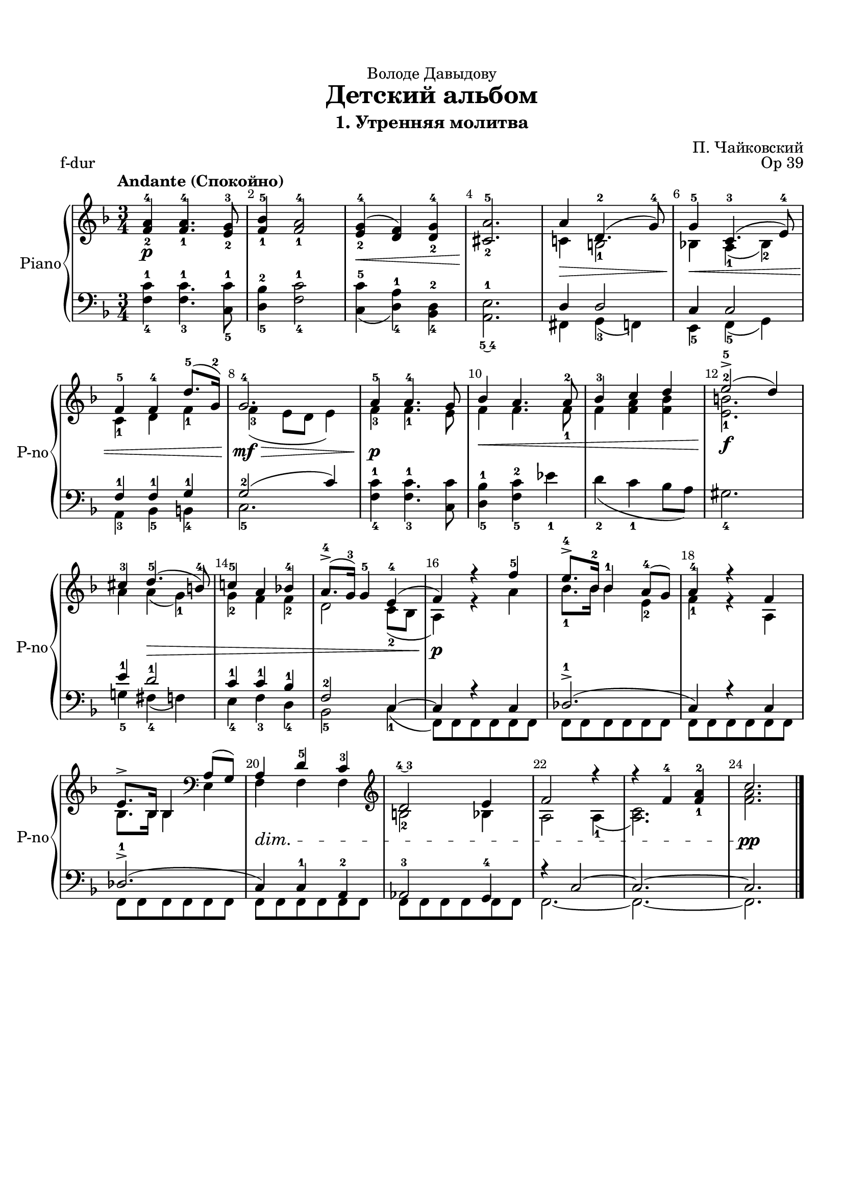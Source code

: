\version "2.18.2"

% закомментируйте строку ниже, чтобы получался pdf с навигацией
#(ly:set-option 'point-and-click #f)
#(ly:set-option 'midi-extension "mid")
#(set-default-paper-size "a4")
%#(set-global-staff-size 18)

\header {
  tagline = ##f
}

  \paper {
    top-margin = 15
    left-margin = 15
    right-margin = 10
    bottom-margin = 15
 %   ragged-bottom = ##f
 %   ragged-last-bottom = ##f
    indent = 3
  }

%make visible number of every 2-nd bar
secondbar = {
  \override Score.BarNumber.break-visibility = #end-of-line-invisible
  \set Score.barNumberVisibility = #(every-nth-bar-number-visible 2)
}

global = {
  \key g \major
  \time 3/4
  \numericTimeSignature
  \set Score.skipBars = ##t
  \secondbar
}

%use this as temporary line break
abr = { \break }

% uncommend next line when finished
%abr = {}

%once hide accidental (runaround for cadenza
nat = { \once \hide Accidental }



rup = \relative c'' {
  \tempo "Andante (Спокойно)"
  <g-2 b-4>4\p <g-1 b-4> 4. <fis-2 a-3>8
  <g-1 c-5>4 <g-1 b-4>2 |
  <fis-2 a-4>4(\< <e g>) <e-2 a-4> |
  <dis-2 b'-5>2.\!
  b'4\> e,4.-2( a8-4) |
  a4\<-5 d,4.-3( fis8-4) | \abr
  g4-5 g-4 e'8.(-5 a,16)-2 |
  a2.-4\mf\> |
  b4-5\p b4.-4 a8 |
  c4\< b4. b8-2 |
  c4-3 d e |
  fis2->\f(-5 e4) | \abr
  dis4-3 e4.(-5\> cis8)-4 |
  d4-5 b c-4 |
  b8.->(-4 a16)-3 a4-5 fis(-4 |
  g)\p r g'-5 |
  fis8.->-4 c16-2 c4-1 b8-4( a) |
  b4-4 r g | \abr
  fis8.-> c16 c4 \clef bass b8( a) |
  b4\dim e-5 d-3 |
  \clef treble e2\finger\markup\tied-lyric #"4~3" fis4 |
  g2 r4 |
  r g-4 <g-1 b-2> |
  d'2.\pp \bar "|."
  
}

rdown = \relative c' {
 s2.*4
 d4 cis2-1 |
 c4 b-1( c-2) |
 d-1 e g-1 |
 g-3( fis8 e fis4) |
 g4-3 g4.-1 fis8 |
 g4 g4. g8-1 |
 g4 <g b> <g c> |
 <fis-1 cis'-2>2. |
 b4 b( a)-1 |
 a-2 g g-2 |
 e2 d8(-2 c |
 b4) r b' |
 c8.-1 c16 c4 fis,-2 |
 g-1 r b, |
 c8. c16 c4 fis, |
 g g g |
 cis2-2 c4 |
 b2 b4(-1 |
 <b d>2.) |
 <g' b>
}

lup = \relative c {
 s2.*4 |
 e4 e2 |
 d4 d2 |
 g4-1 g-1 a-1 |
 a2(-2 d4) |
 s2.*4 |
 fis4-1 e2-1 |
 d4-1 d-1 c-1 |
 g2-2 d4~ |
 d r d |
 es2.->(-1 |
 d4) r d |
 es2.->(-1 |
 d4) d-1 b-2 |
 bes2-3 a4-4 |
 r d2~ |
 d2.~ |
 d
  
}

ldown = \relative c' {
 <g-4 d'-1>4 <g-3 d'-1>4. <d-5 d'-1>8
 <e-5 c'-2>4 <g-4 d'-1>2 |
 <d-5 d'>4( <e-4 b'-1>) <c-4 e-2> |
 <b\finger\markup\tied-lyric #"5~4" fis'-1>2. |
 gis4 a-3( g) |
 fis-5 g-5( a) |
 b-3 c-5 cis-4 |
 d2.-5 |
 <g-4 d'-1>4 <g-3 d'-1>4. <d d'>8 |
 <e-5 c'-1>4 <g-5 d'-2> f'-1 |
 e-2( d-1 c8 b) |
 ais2.-4 |
 a4-5 gis-4( g) |
 fis-4 g-3 e-4 |
 c2-5 d4-1( |
 g,8) g g g g g |
 g g g g g g |
 g g g g g g |
 g g g g g g |
 g g g g g g |
 g g g g g g |
 g2.~ |
 g~ |
 g
  
  
}

right = \relative c' {
  \global
  << \rup \\ \rdown >>
}

left = \relative c {
  \global
  << \lup \\ \ldown >>
 
}

pianoPart = \new PianoStaff \with {
  instrumentName = "Piano"
  shortInstrumentName = "P-no"
  midiInstrument = "acoustic grand"
} <<
  \new Staff = "right" \right
  \new Staff = "left" { \clef bass \left }
>>


\bookpart {
  \header {
  dedication = "Володе Давыдову"
  title = "Детский альбом"
  subtitle = "1. Утренняя молитва"
  composer = "П. Чайковский"
  opus = "Op 39"
  piece = "f-dur"

  }
  \score {
   \transpose g f
    <<     

      \pianoPart
    >>
    


    \layout { 
      \context {
      \Staff \RemoveEmptyStaves
      \override VerticalAxisGroup.remove-first = ##t
      \accidentalStyle piano
      }
    }
    \midi {
      \tempo 4=100
    }
  }
}


